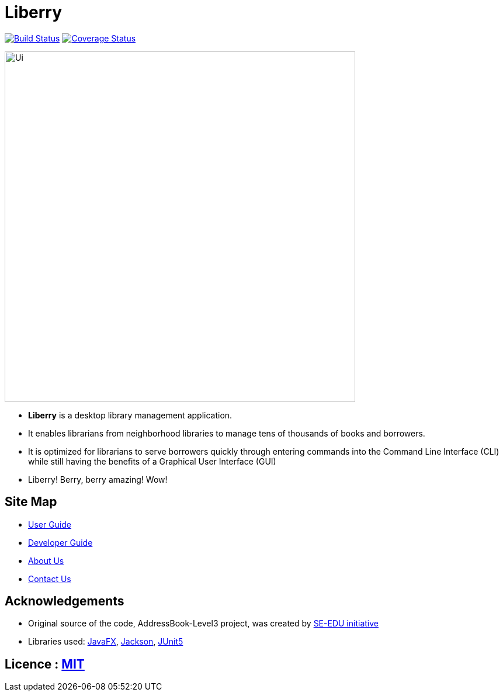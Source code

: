 = Liberry
ifdef::env-github,env-browser[:relfileprefix: docs/]

https://travis-ci.org/AY1920S1-CS2103T-F13-1/main/[image:https://travis-ci.org/AY1920S1-CS2103T-F13-1/main.svg?branch=master[Build Status]]
https://coveralls.io/github/AY1920S1-CS2103T-F13-1/main?branch=master[image:https://coveralls.io/repos/github/AY1920S1-CS2103T-F13-1/main/badge.svg?branch=master&service=github[Coverage Status]]

ifdef::env-github[]
image::docs/images/Ui.png[width="600"]
endif::[]

ifndef::env-github[]
image::images/Ui.png[width="600"]
endif::[]

* *Liberry* is a desktop library management application.
* It enables librarians from neighborhood libraries to manage tens of thousands of books and borrowers.
* It is optimized for librarians to serve borrowers quickly through entering commands into the Command Line Interface
(CLI) while still having the benefits of a Graphical User Interface (GUI)
* Liberry! Berry, berry amazing! Wow!

== Site Map

* <<UserGuide#, User Guide>>
* <<DeveloperGuide#, Developer Guide>>
* <<AboutUs#, About Us>>
* <<ContactUs#, Contact Us>>

== Acknowledgements

* Original source of the code, AddressBook-Level3 project, was created by https://se-education.org[SE-EDU initiative]
* Libraries used: https://openjfx.io/[JavaFX], https://github.com/FasterXML/jackson[Jackson], https://github.com/junit-team/junit5[JUnit5]

== Licence : link:LICENSE[MIT]
